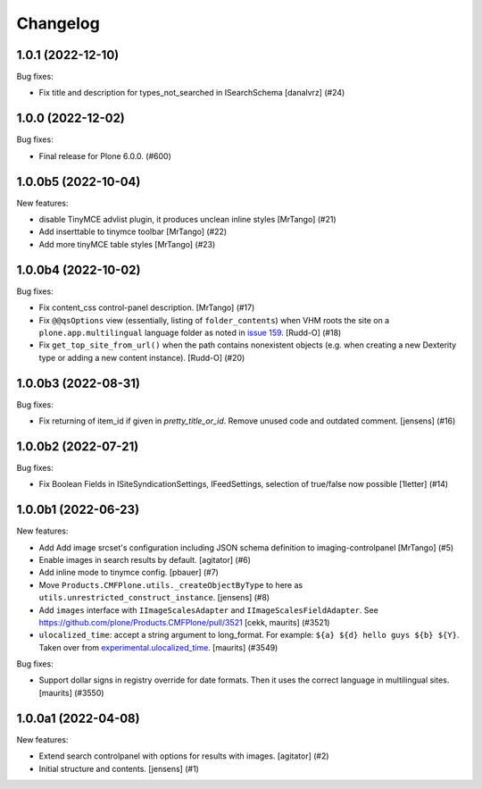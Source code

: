 Changelog
=========

.. You should *NOT* be adding new change log entries to this file.
   You should create a file in the news directory instead.
   For helpful instructions, please see:
   https://github.com/plone/plone.releaser/blob/master/ADD-A-NEWS-ITEM.rst

.. towncrier release notes start

1.0.1 (2022-12-10)
------------------

Bug fixes:


- Fix title and description for types_not_searched in ISearchSchema [danalvrz] (#24)


1.0.0 (2022-12-02)
------------------

Bug fixes:


- Final release for Plone 6.0.0. (#600)


1.0.0b5 (2022-10-04)
--------------------

New features:


- disable TinyMCE advlist plugin, it produces unclean inline styles [MrTango] (#21)
- Add inserttable to tinymce toolbar [MrTango] (#22)
- Add more tinyMCE table styles [MrTango] (#23)


1.0.0b4 (2022-10-02)
--------------------

Bug fixes:


- Fix content_css control-panel description.  [MrTango] (#17)
- Fix ``@@qsOptions`` view (essentially, listing of ``folder_contents``) when VHM roots the site on a ``plone.app.multilingual`` language folder as noted in `issue 159 <https://github.com/plone/plone.app.content/issues/159>`_.
  [Rudd-O] (#18)
- Fix ``get_top_site_from_url()`` when the path contains nonexistent objects (e.g. when creating a new Dexterity type or adding a new content instance). [Rudd-O] (#20)


1.0.0b3 (2022-08-31)
--------------------

Bug fixes:


- Fix returning of item_id if given in `pretty_title_or_id`.
  Remove unused code and outdated comment.
  [jensens] (#16)


1.0.0b2 (2022-07-21)
--------------------

Bug fixes:


- Fix Boolean Fields in ISiteSyndicationSettings, IFeedSettings, selection of true/false now possible
  [1letter] (#14)


1.0.0b1 (2022-06-23)
--------------------

New features:


- Add Add image srcset's configuration including JSON schema definition to imaging-controlpanel [MrTango] (#5)
- Enable images in search results by default.
  [agitator] (#6)
- Add inline mode to tinymce config.
  [pbauer] (#7)
- Move ``Products.CMFPlone.utils._createObjectByType`` to here as ``utils.unrestricted_construct_instance``.
  [jensens] (#8)
- Add ``images`` interface with ``IImageScalesAdapter`` and ``IImageScalesFieldAdapter``.
  See https://github.com/plone/Products.CMFPlone/pull/3521
  [cekk, maurits] (#3521)
- ``ulocalized_time``: accept a string argument to long_format.
  For example: ``${a} ${d} hello guys ${b} ${Y}``.
  Taken over from `experimental.ulocalized_time <https://pypi.org/project/experimental.ulocalized_time/>`_.
  [maurits] (#3549)


Bug fixes:


- Support dollar signs in registry override for date formats.
  Then it uses the correct language in multilingual sites.
  [maurits] (#3550)


1.0.0a1 (2022-04-08)
--------------------

New features:


- Extend search controlpanel with options for results with images.
  [agitator] (#2)
- Initial structure and contents.
  [jensens] (#1)
